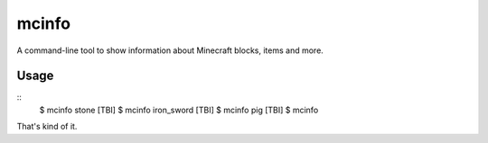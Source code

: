 ======
mcinfo
======

A command-line tool to show information about Minecraft blocks, items and more.

Usage
-----

::
    $ mcinfo stone
    [TBI]
    $ mcinfo iron_sword
    [TBI]
    $ mcinfo pig
    [TBI]
    $ mcinfo

That's kind of it.
